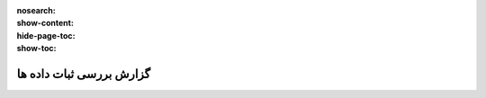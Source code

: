 :nosearch:
:show-content:
:hide-page-toc:
:show-toc:

=============================================
گزارش بررسی ثبات داده ها
=============================================